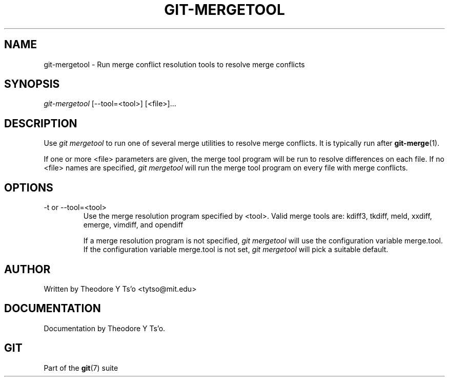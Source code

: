 .\" ** You probably do not want to edit this file directly **
.\" It was generated using the DocBook XSL Stylesheets (version 1.69.1).
.\" Instead of manually editing it, you probably should edit the DocBook XML
.\" source for it and then use the DocBook XSL Stylesheets to regenerate it.
.TH "GIT\-MERGETOOL" "1" "06/08/2007" "Git 1.5.2.1.144.gabc40" "Git Manual"
.\" disable hyphenation
.nh
.\" disable justification (adjust text to left margin only)
.ad l
.SH "NAME"
git\-mergetool \- Run merge conflict resolution tools to resolve merge conflicts
.SH "SYNOPSIS"
\fIgit\-mergetool\fR [\-\-tool=<tool>] [<file>]\&...
.SH "DESCRIPTION"
Use \fIgit mergetool\fR to run one of several merge utilities to resolve merge conflicts. It is typically run after \fBgit\-merge\fR(1).

If one or more <file> parameters are given, the merge tool program will be run to resolve differences on each file. If no <file> names are specified, \fIgit mergetool\fR will run the merge tool program on every file with merge conflicts.
.SH "OPTIONS"
.TP
\-t or \-\-tool=<tool>
Use the merge resolution program specified by <tool>. Valid merge tools are: kdiff3, tkdiff, meld, xxdiff, emerge, vimdiff, and opendiff

If a merge resolution program is not specified, \fIgit mergetool\fR will use the configuration variable merge.tool. If the configuration variable merge.tool is not set, \fIgit mergetool\fR will pick a suitable default.
.SH "AUTHOR"
Written by Theodore Y Ts'o <tytso@mit.edu>
.SH "DOCUMENTATION"
Documentation by Theodore Y Ts'o.
.SH "GIT"
Part of the \fBgit\fR(7) suite

